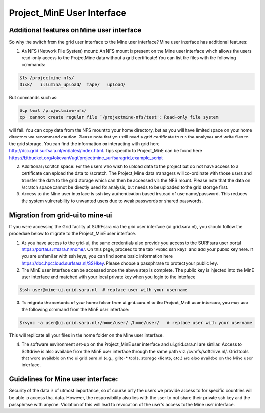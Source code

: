 .. _projectmine-ui:

******************************
Project_MinE User Interface
******************************

===============
Additional features on Mine user interface
===============

So why the switch from the grid user interface to the Mine user interface? Mine user interface has additional features:

1. An NFS (Network File System) mount: An NFS mount is present on the Mine user interface which allows the users read-only access to the ProjectMine data without a grid certificate! You can list the files with the following commands:

.. code-block:: console
   
   $ls /projectmine-nfs/
   Disk/   illumina_upload/  Tape/   upload/   

But commands such as:

.. code-block:: console
   
   $cp test /projectmine-nfs/
   cp: cannot create regular file `/projectmine-nfs/test': Read-only file system

will fail. You can copy data from the NFS mount to your home directory, but as you will have limited space on your home directory we recommend caution. Please note that you still need a grid certificate to run the analyses and write files to the grid storage. You can find the information on interacting with grid here http://doc.grid.surfsara.nl/en/latest/index.html. Tips specific to Project_MinE can be found here https://bitbucket.org/JokevanVugt/projectmine_surfsaragrid_example_script

2. Additional /scratch space: For the users who wish to upload data to the project but do not have access to a certificate can upload the data to /scratch. The Project_Mine data managers will co-ordinate with those users and transfer the data to the grid storage which can then be accessed via the NFS mount. Please note that the data on /scratch space cannot be directly used for analysis, but needs to be uploaded to the grid storage first. 

3. Access to the Mine user interface is ssh key authentication based instead of username/password. This reduces the system vulnerability to unwanted users due to weak passwords or shared passwords. 

==================
Migration from grid-ui to mine-ui
==================
		
If you were accessing the Grid facility at SURFsara via the grid user interface (ui.grid.sara.nl), you should follow the procedure below to migrate to the Project_MinE user interface.

1. As you have access to the grid-ui, the same credentials also provide you access to the SURFsara user portal https://portal.surfsara.nl/home/. On this page, proceed to the tab 'Public ssh keys' and add your public key here. If you are unfamiliar with ssh keys, you can find some basic information here https://doc.hpccloud.surfsara.nl/SSHkey. Please choose a passphrase to protect your public key.

2. The MinE user interface can be accessed once the above step is complete. The public key is injected into the MinE user interface and matched with your local private key when you login to the interface

.. code-block:: console

   $ssh user@mine-ui.grid.sara.nl  # replace user with your username 
   
3. To migrate the contents of your home folder from ui.grid.sara.nl to the Project_MinE user interface, you may use the following command from the MinE user interface:

.. code-block:: console

   $rsync -a user@ui.grid.sara.nl:/home/user/ /home/user/   # replace user with your username 

This will replicate all your files in the home folder on the Mine user interface. 

4. The software environment set-up on the Project_MinE user interface and ui.grid.sara.nl are similar. Access to Softdrive is also availabe from the MinE user interface through the same path viz. /cvmfs/softdrive.nl/. Grid tools that were available on the ui.grid.sara.nl (e.g., glite-* tools, storage clients, etc.) are also availabe on the Mine user interface. 


==============
Guidelines for Mine user interface:
==============

Security of the data is of utmost importance, so of course only the users we provide access to for specific countries will be able to access that data. However, the responsibility also lies with the user to not share their private ssh key and the passphrase with anyone. Violation of this will lead to revocation of the user's access to the Mine user interface.

